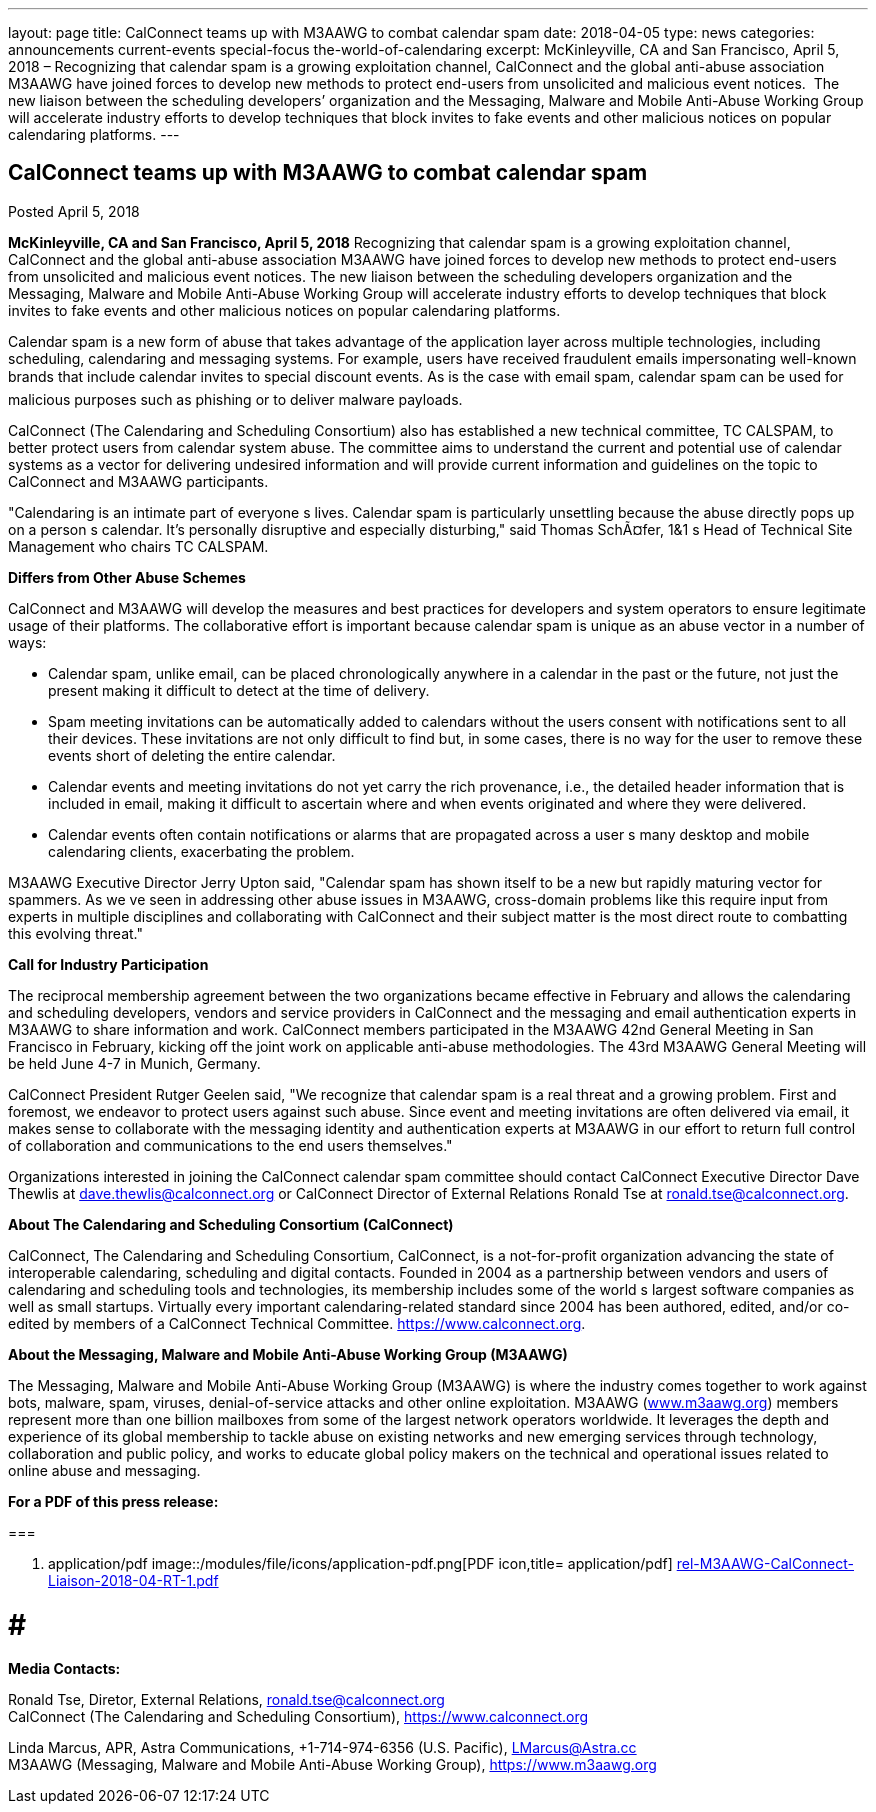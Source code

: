 ---
layout: page
title: CalConnect teams up with M3AAWG to combat calendar spam
date: 2018-04-05
type: news
categories: announcements current-events special-focus the-world-of-calendaring
excerpt: McKinleyville, CA and San Francisco, April 5, 2018 – Recognizing that calendar spam is a growing exploitation channel, CalConnect and the global anti-abuse association M3AAWG have joined forces to develop new methods to protect end-users from unsolicited and malicious event notices.  The new liaison between the scheduling developers’ organization and the Messaging, Malware and Mobile Anti-Abuse Working Group will accelerate industry efforts to develop techniques that block invites to fake events and other malicious notices on popular calendaring platforms.
---

== CalConnect teams up with M3AAWG to combat calendar spam

Posted April 5, 2018 

*McKinleyville, CA and San Francisco, April 5, 2018*  Recognizing that calendar spam is a growing exploitation channel, CalConnect and the global anti-abuse association M3AAWG have joined forces to develop new methods to protect end-users from unsolicited and malicious event notices. The new liaison between the scheduling developers  organization and the Messaging, Malware and Mobile Anti-Abuse Working Group will accelerate industry efforts to develop techniques that block invites to fake events and other malicious notices on popular calendaring platforms.

Calendar spam is a new form of abuse that takes advantage of the application layer across multiple technologies, including scheduling, calendaring and messaging systems. For example, users have received fraudulent emails impersonating well-known brands that include calendar invites to special discount events. As is the case with email spam, calendar spam can be used for malicious purposes such as phishing or to deliver malware payloads.

CalConnect (The Calendaring and Scheduling Consortium) also has established a new technical committee, TC CALSPAM, to better protect users from calendar system abuse. The committee aims to understand the current and potential use of calendar systems as a vector for delivering undesired information and will provide current information and guidelines on the topic to CalConnect and M3AAWG participants.

"Calendaring is an intimate part of everyone s lives. Calendar spam is particularly unsettling because the abuse directly pops up on a person s calendar. It's personally disruptive and especially disturbing," said Thomas SchÃ¤fer, 1&1 s Head of Technical Site Management who chairs TC CALSPAM.

*Differs from Other Abuse Schemes*

CalConnect and M3AAWG will develop the measures and best practices for developers and system operators to ensure legitimate usage of their platforms. The collaborative effort is important because calendar spam is unique as an abuse vector in a number of ways:

* Calendar spam, unlike email, can be placed chronologically anywhere in a calendar  in the past or the future, not just the present  making it difficult to detect at the time of delivery.
* Spam meeting invitations can be automatically added to calendars without the users  consent with notifications sent to all their devices. These invitations are not only difficult to find but, in some cases, there is no way for the user to remove these events short of deleting the entire calendar.
* Calendar events and meeting invitations do not yet carry the rich provenance, i.e., the detailed header information that is included in email, making it difficult to ascertain where and when events originated and where they were delivered.
* Calendar events often contain notifications or alarms that are propagated across a user s many desktop and mobile calendaring clients, exacerbating the problem.

M3AAWG Executive Director Jerry Upton said, "Calendar spam has shown itself to be a new but rapidly maturing vector for spammers. As we ve seen in addressing other abuse issues in M3AAWG, cross-domain problems like this require input from experts in multiple disciplines and collaborating with CalConnect and their subject matter is the most direct route to combatting this evolving threat."

*Call for Industry Participation*

The reciprocal membership agreement between the two organizations became effective in February and allows the calendaring and scheduling developers, vendors and service providers in CalConnect and the messaging and email authentication experts in M3AAWG to share information and work. CalConnect members participated in the M3AAWG 42nd General Meeting in San Francisco in February, kicking off the joint work on applicable anti-abuse methodologies. The 43rd M3AAWG General Meeting will be held June 4-7 in Munich, Germany.

CalConnect President Rutger Geelen said, "We recognize that calendar spam is a real threat and a growing problem. First and foremost, we endeavor to protect users against such abuse. Since event and meeting invitations are often delivered via email, it makes sense to collaborate with the messaging identity and authentication experts at M3AAWG in our effort to return full control of collaboration and communications to the end users themselves."

Organizations interested in joining the CalConnect calendar spam committee should contact CalConnect Executive Director Dave Thewlis at mailto:dave.thewlis@calconnect.org?subject=CalSPAM[dave.thewlis@calconnect.org] or CalConnect Director of External Relations Ronald Tse at mailto:ronald.tse@calconnect.org?subject=CalSPAM[ronald.tse@calconnect.org].

*About The Calendaring and Scheduling Consortium (CalConnect)*

CalConnect, The Calendaring and Scheduling Consortium, CalConnect, is a not-for-profit organization advancing the state of interoperable calendaring, scheduling and digital contacts. Founded in 2004 as a partnership between vendors and users of calendaring and scheduling tools and technologies, its membership includes some of the world s largest software companies as well as small startups. Virtually every important calendaring-related standard since 2004 has been authored, edited, and/or co-edited by members of a CalConnect Technical Committee. https://www.calconnect.org[].

*About the Messaging, Malware and Mobile Anti-Abuse Working Group (M3AAWG)*

The Messaging, Malware and Mobile Anti-Abuse Working Group (M3AAWG) is where the industry comes together to work against bots, malware, spam, viruses, denial-of-service attacks and other online exploitation. M3AAWG (http://www.m3aawg.org[www.m3aawg.org]) members represent more than one billion mailboxes from some of the largest network operators worldwide. It leverages the depth and experience of its global membership to tackle abuse on existing networks and new emerging services through technology, collaboration and public policy, and works to educate global policy makers on the technical and operational issues related to online abuse and messaging.

*For a PDF of this press release:*&nbsp;

[[file-140]]
=== 

. application/pdf
image::/modules/file/icons/application-pdf.png[PDF icon,title= application/pdf] https://www.calconnect.org/sites/default/files/media/rel-M3AAWG-CalConnect-Liaison-2018-04-RT-1.pdf[rel-M3AAWG-CalConnect-Liaison-2018-04-RT-1.pdf]

# # #

*Media Contacts:*

Ronald Tse, Diretor, External Relations, mailto:ronald.tse@calconnect.org[ronald.tse@calconnect.org] +
CalConnect (The Calendaring and Scheduling Consortium), https://www.calconnect.org

Linda Marcus, APR, Astra Communications, +1-714-974-6356 (U.S. Pacific), mailto:LMarcus@Astra.cc[LMarcus@Astra.cc] +
M3AAWG (Messaging, Malware and Mobile Anti-Abuse Working Group), https://www.m3aawg.org


